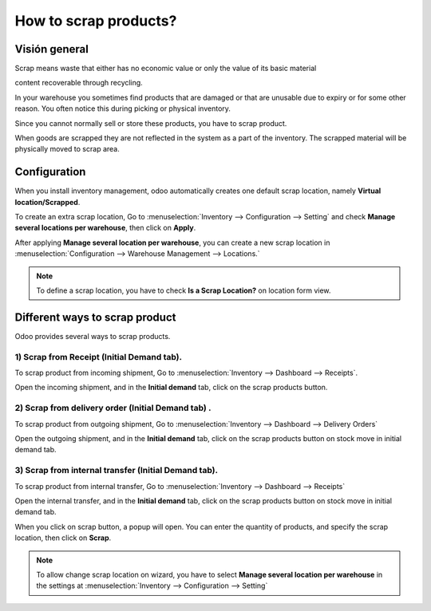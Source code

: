 ======================
How to scrap products?
======================

Visión general
========

Scrap means waste that either has no economic value or only the value of
its basic material

content recoverable through recycling.

In your warehouse you sometimes find products that are damaged or that
are unusable due to expiry or for some other reason. You often notice
this during picking or physical inventory.

Since you cannot normally sell or store these products, you have to
scrap product.

When goods are scrapped they are not reflected in the system as a part
of the inventory. The scrapped material will be physically moved to
scrap area.

Configuration
=============

When you install inventory management, odoo automatically creates one
default scrap location, namely **Virtual location/Scrapped**.

To create an extra scrap location, Go to 
:menuselection:`Inventory --> Configuration --> Setting`
and check **Manage several locations per warehouse**,
then click on **Apply**.

.. image:: media/scrap06.png
   :align: center

After applying **Manage several location per warehouse**, you can create
a new scrap location in 
:menuselection:`Configuration --> Warehouse Management --> Locations.`

.. note::
    To define a scrap location, you have to check **Is a Scrap Location?** 
    on location form view.

Different ways to scrap product
===============================

Odoo provides several ways to scrap products.

1) Scrap from Receipt (Initial Demand tab).
-----------------------------------------------

To scrap product from incoming shipment, Go to 
:menuselection:`Inventory --> Dashboard --> Receipts`.

.. image:: media/scrap08.png
   :align: center

Open the incoming shipment, and in the **Initial demand** tab, click on the
scrap products button.

.. image:: media/scrap01.png
   :align: center

2) Scrap from delivery order (Initial Demand tab) .
-------------------------------------------------------

To scrap product from outgoing shipment, Go to 
:menuselection:`Inventory --> Dashboard --> Delivery Orders`

.. image:: media/scrap07.png
   :align: center

Open the outgoing shipment, and in the **Initial demand** tab, click on the
scrap products button on stock move in initial demand tab.

.. image:: media/scrap03.png
   :align: center

3) Scrap from internal transfer (Initial Demand tab).
----------------------------------------------------------

To scrap product from internal transfer, Go to 
:menuselection:`Inventory --> Dashboard --> Receipts`

.. image:: media/scrap05.png
   :align: center

Open the internal transfer, and in the **Initial demand** tab, click on the
scrap products button on stock move in initial demand tab.

.. image:: media/scrap02.png
   :align: center

When you click on scrap button, a popup will open. You can enter the
quantity of products, and specify the scrap location, then click on
**Scrap**. 

.. image:: media/scrap04.png
   :align: center

.. note::
    To allow change scrap location on wizard, you have to select 
    **Manage several location per warehouse** in the settings at
    :menuselection:`Inventory --> Configuration --> Setting`